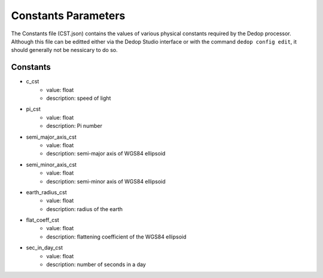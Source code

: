 ===========================
Constants Parameters
===========================

The Constants file (CST.json) contains the values of various physical constants required by
the Dedop processor. Although this file can be editted either via the Dedop Studio interface
or with the command ``dedop config edit``, it should generally not be nessicary to do so.

Constants
---------

- c_cst
    - value: float
    - description: speed of light
- pi_cst
    - value: float
    - description: Pi number
- semi_major_axis_cst
    - value: float
    - description: semi-major axis of WGS84 ellipsoid
- semi_minor_axis_cst
    - value: float
    - description: semi-minor axis of WGS84 ellipsoid
- earth_radius_cst
    - value: float
    - description: radius of the earth
- flat_coeff_cst
    - value: float
    - description: flattening coefficient of the WGS84 ellipsoid
- sec_in_day_cst
    - value: float
    - description: number of seconds in a day